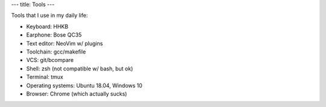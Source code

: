 ---
title: Tools
---

Tools that I use in my daily life:

- Keyboard: HHKB
- Earphone: Bose QC35
- Text editor: NeoVim w/ plugins
- Toolchain: gcc/makefile
- VCS: git/bcompare
- Shell: zsh (not compatible w/ bash, but ok)
- Terminal: tmux
- Operating systems: Ubuntu 18.04, Windows 10
- Browser: Chrome (which actually sucks)

